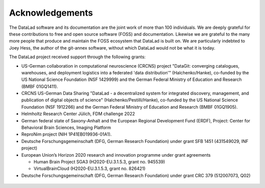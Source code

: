 Acknowledgements
----------------

The DataLad software and its documentation are the joint work of more than 100 individuals.
We are deeply grateful for these contributions to free and open source software (FOSS) and documentation.
Likewise we are grateful to the many more people that produce and maintain the FOSS ecosystem that DataLad is built on.
We are particularly indebted to Joey Hess, the author of the git-annex software, without which DataLad would not be what it is today.

The DataLad project received support through the following grants:

* US-German collaboration in computational neuroscience (CRCNS) project "DataGit: converging catalogues, warehouses, and deployment logistics into a federated 'data distribution'" (Halchenko/Hanke), co-funded by the US National Science Foundation (NSF 1429999) and the German Federal Ministry of Education and Research (BMBF 01GQ1411).
* CRCNS US-German Data Sharing "DataLad - a decentralized system for integrated discovery, management, and publication of digital objects of science" (Halchenko/Pestilli/Hanke), co-funded by the US National Science Foundation (NSF 1912266) and the German Federal Ministry of Education and Research (BMBF 01GQ1905).
* Helmholtz Research Center Jülich, FDM challenge 2022
* German federal state of Saxony-Anhalt and the European Regional Development Fund (ERDF), Project: Center for Behavioral Brain Sciences, Imaging Platform
* ReproNim project (NIH 1P41EB019936-01A1).
* Deutsche Forschungsgemeinschaft (DFG, German Research Foundation) under grant SFB 1451 (431549029, INF project)
* European Union’s Horizon 2020 research and innovation programme under grant agreements

  * Human Brain Project SGA3 (H2020-EU.3.1.5.3, grant no. 945539)
  * VirtualBrainCloud (H2020-EU.3.1.5.3, grant no. 826421)

* Deutsche Forschungsgemeinschaft (DFG, German Research Foundation) under grant CRC 379 (512007073, Q02)

.. figure:: artwork/src/funding.svg
